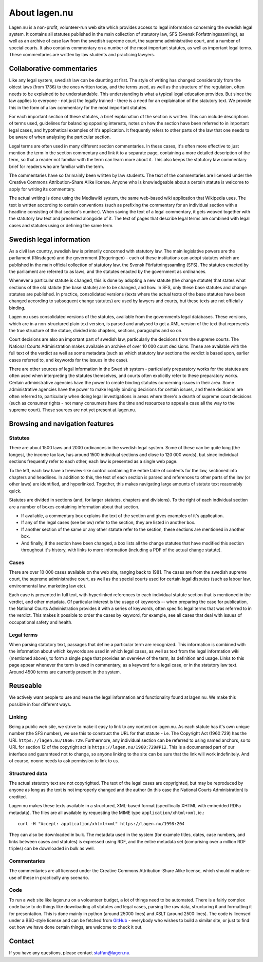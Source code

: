 About lagen.nu
==============

Lagen.nu is a non-profit, volunteer-run web site which provides access
to legal information concerning the swedish legal system. It contains
all statutes published in the main collection of statutory law, SFS
(Svensk Författningssamling), as well as an archive of case law from
the swedish supreme court, the supreme administrative court, and a
number of special courts. It also contains commentary on a number of
the most important statutes, as well as important legal terms. These
commentaries are written by law students and practicing lawyers.

Collaborative commentaries
--------------------------

Like any legal system, swedish law can be daunting at first. The style
of writing has changed considerably from the oldest laws (from 1736)
to the ones written today, and the terms used, as well as the
structure of the regulation, often needs to be explained to be
understandable. This understanding is what a typical legal education
provides. But since the law applies to everyone - not just the legally
trained - there is a need for an explaination of the statutory
text. We provide this in the form of a law commentary for the most
important statutes.

For each important section of these statutes, a brief
explaination of the section is written. This can include
descriptions of terms used, guidelines for balancing opposing
interests, notes on how the section have been referred to in
important legal cases, and hypothetical examples of it's
application. It frequently refers to other parts of the law that
one needs to be aware of when analysing the particular section.

Legal terms are often used in many different section
commentaries. In these cases, it's often more effective to just
mention the term in the section commentary and link it to a
separate page, containing a more detailed description of the term,
so that a reader not familiar with the term can learn more about
it. This also keeps the statutory law commentary brief for readers
who are familiar with the term.

The commentaries have so far mainly been written by law
students. The text of the commentaries are licensed under the
Creative Commons Attribution-Share Alike license. Anyone who is
knowledgeable about a certain statute is welcome to apply for
writing its commentary.

The actual writing is done using the Mediawiki system, the same
web-based wiki application that Wikipedia uses. The text is
written according to certain conventions (such as prefixing the
commentary for an individual section with a headline consisting of
that section's number). When saving the text of a legal
commentary, it gets weaved together with the statutory law text
and presented alongside of it. The text of pages that describe
legal terms are combined with legal cases and statutes using or
defining the same term.

Swedish legal information
-------------------------

As a civil law country, swedish law is primarily concerned with
statutory law. The main legislative powers are the parliament
(Riksdagen) and the government (Regeringen) - each of these
institutions can adopt statutes which are published in the main
official collection of statutory law, the Svensk
Författningssamling (SFS). The statutes enacted by the parliament
are referred to as laws, and the statutes enacted by the
government as ordinances.

Whenever a particular statute is changed, this is done by
adopting a new statute (the change statute) that states what
sections of the old statute (the base statute) are to be changed,
and how. In SFS, only these base statutes and change statutes are
published. In practice, consolidated versions (texts where the
actual texts of the base statutes have been changed according to
subsequent change statutes) are used by lawyers and courts, but
these texts are not officially binding.

Lagen.nu uses consolidated versions of the statutes, available
from the governments legal databases. These versions, which are in
a non-structured plain text version, is parsed and analysed to get
a XML version of the text that represents the true structure of
the statue, divided into chapters, sections, paragraphs and so on.

Court decisions are also an important part of swedish law,
particularly the decisions from the supreme courts. The National
Courts Administration makes available an archive of over 10 000
court decisions. These are available with the full text of the
verdict as well as some metadata (such as which statutory law
sections the verdict is based upon, earlier cases referred to, and
keywords for the issues in the case).

There are other sources of legal information in the Swedish
system - particularly preparatory works for the statutes are often
used when interpreting the statutes themselves, and courts often
explicitly refer to these preparatory works. Certain
administrative agencies have the power to create binding statutes
concerning issues in their area. Some administrative agencies have
the power to make legally binding decisions for certain issues,
and these decisions are often referred to, particularly when doing
legal investigations in areas where there's a dearth of supreme
court decisions (such as consumer rights - not many consumers have
the time and resources to appeal a case all the way to the supreme
court). These sources are not yet present at lagen.nu.

Browsing and navigation features
--------------------------------

Statutes
^^^^^^^^

There are about 1500 laws and 2000 ordinances in the swedish
legal system. Some of these can be quite long (the longest, the
income tax law, has around 1500 individual sections and close to
120 000 words), but since individual sections frequently refer to
each other, each law is presented as a single web page.

To the left, each law have a treeview-like control containing
the entire table of contents for the law, sectioned into chapters
and headlines. In addition to this, the text of each section is
parsed and references to other parts of the law (or other laws)
are identified, and hyperlinked. Together, this makes navigating
large amounts of statute text reasonably quick.

Statutes are divided in sections (and, for larger statutes,
chapters and divisions). To the right of each individual section
are a number of boxes containing information about that
section.

* If available, a commentary box explains the text of the
  section and gives examples of it's application.
* If any of the legal cases (see below) refer to the section,
  they are listed in another box.
* If another section of the same
  or any other statute refer to the section, these sections are
  mentioned in another box.
* And finally, if the section have been changed, a box lists
  all the change statutes that have modified this section
  throughout it's history, with links to more information
  (including a PDF of the actual change statute).

Cases
^^^^^

There are over 10 000 cases available on the web site, ranging
back to 1981. The cases are from the swedish supreme court, the
supreme administrative court, as well as the special courts used
for certain legal disputes (such as labour law, environmental law,
marketing law etc).

Each case is presented in full text, with hyperlinked
references to each individual statute section that is mentioned in
the verdict, and other metadata. Of particular interest is the
usage of keywords -- when preparing the case for publication, the
National Courts Administration provides it with a series of
keywords, often specific legal terms that was referred to in the
verdict. This makes it possible to order the cases by keyword, for
example, see all cases that deal with issues of occupational
safety and health.

Legal terms
^^^^^^^^^^^

When parsing statutory text, passages that define a particular
term are recognized. This information is combined with the
information about which keywords are used in which legal cases, as
well as text from the legal information wiki (mentioned above), to
form a single page that provides an overview of the term, its
definition and usage. Links to this page appear whenever the term
is used in commentary, as a keyword for a legal case, or in the
statutory law text. Around 4500 terms are currently present in the
system.

Reuseable
---------

We actively want people to use and reuse the legal information
and functionality found at lagen.nu. We make this possible in four
different ways.

Linking
^^^^^^^

Being a public web site, we strive to make it easy to link to
any content on lagen.nu. As each statute has it's own unique
number (the SFS number), we use this to construct the URL for that
statute - i.e. The Copyright Act (1960:729) has the URL
``https://lagen.nu/1960:729``. Furthermore, any
individual section can be referred to using named anchors, so to
URL for section 12 of the copyright act is
``https://lagen.nu/1960:729#P12``. This is a documented
part of our interface and guaranteed not to change, so anyone
linking to the site can be sure that the link will work
indefinitely. And of course, noone needs to ask permission to link
to us.

Structured data
^^^^^^^^^^^^^^^

The actual statutory text are not copyrighted. The text of the
legal cases are copyrighted, but may be reproduced by anyone as
long as the text is not improperly changed and the author (in this
case the National Courts Administration) is credited.

Lagen.nu makes these texts available in a structured, XML-based format
(specifically XHTML with embedded RDFa metadata). The files are all
available by requesting the MIME type ``application/xhtml+xml``, ie.::

  curl -H "Accept: application/xhtml+xml" https://lagen.nu/1998:204


They can also be downloaded in bulk. The metadata used in the system
(for example titles, dates, case numbers, and links between cases and
statutes) is expressed using RDF, and the entire metadata set
(comprising over a million RDF triples) can be downloaded in bulk as
well.

Commentaries
^^^^^^^^^^^^

The commentaries are all licensed under the Creative Commons
Attribution-Share Alike license, which should enable re-use of
these in practically any scenario.

Code
^^^^

To run a web site like lagen.nu on a volounteer budget, a lot of
things need to be automated. There is a fairly complex code base to do
things like downloading all statutes and legal cases, parsing the raw
data, structuring it and formatting it for presentation. This is done
mainly in python (around 25000 lines) and XSLT (around 2500
lines). The code is licensed under a BSD-style license and can be
fetched from `GitHub <https://github.com/staffanm/ferenda/>`_ -
everybody who wishes to build a similar site, or just to find out how
we have done certain things, are welcome to check it out.

Contact
-------

If you have any questions, please contact staffan@lagen.nu. 
